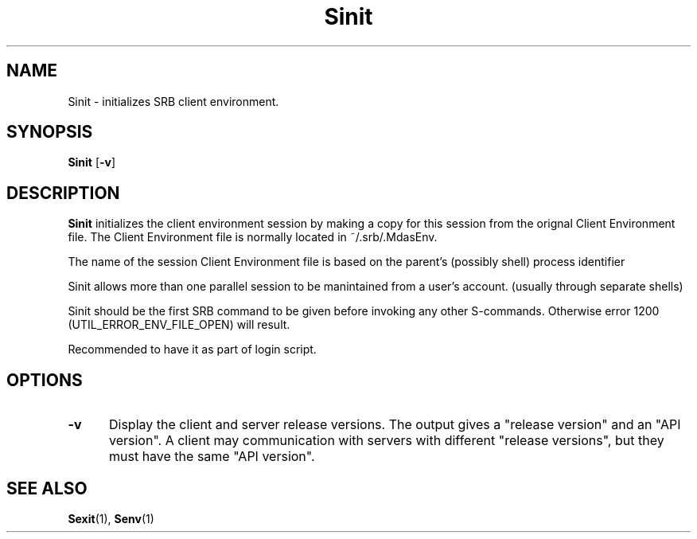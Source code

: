 .\" For ascii version, process this file with
.\" groff -man -Tascii Sinit.1
.\"
.TH Sinit 1 "Jan 2003 " "Storage Resource Broker" "User SRB Commands"
.SH NAME
Sinit \- initializes SRB client environment.
.SH SYNOPSIS
.B Sinit
.RB [ \-v ]
.SH DESCRIPTION
.B "Sinit "
initializes the client environment session by making
a copy for this session from the orignal Client
Environment file. The Client Environment file is
normally located in ~/.srb/.MdasEnv.
.sp
The name of the session Client Environment file is
based on the parent's (possibly shell) process identifier
.sp
Sinit allows more than one parallel session to be
manintained from a user's account. (usually through
separate shells)
.sp
Sinit should be the first SRB command to be given before
invoking any other S-commands. Otherwise error 1200
(UTIL_ERROR_ENV_FILE_OPEN) will result.
.sp
Recommended to have it as part of login script.
.PP
.SH "OPTIONS"
.TP 0.5i
.B "\-v "
Display the client and server release versions. The
output gives a "release  version" and an "API version".
A client may communication with servers with
different "release versions", but they must have the
same "API version".
.SH "SEE ALSO"
.BR Sexit (1),
.BR Senv (1)
